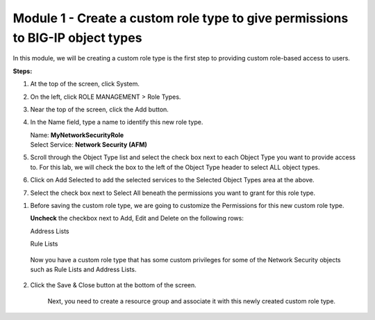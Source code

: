 Module 1 - Create a custom role type to give permissions to BIG-IP object types
~~~~~~~~~~~~~~~~~~~~~~~~~~~~~~~~~~~~~~~~~~~~~~~~~~~~~~~~~~~~~~~~~~~~~~~~~~~~~~~

In this module, we will be creating a custom role type is the first step to providing custom role-based access to users.

|image2|

**Steps:**

1. At the top of the screen, click System.

2. On the left, click ROLE MANAGEMENT > Role Types.

3. Near the top of the screen, click the Add button.

4. In the Name field, type a name to identify this new role type.

   | Name: **MyNetworkSecurityRole**
   | Select Service: **Network Security (AFM)**

5. Scroll through the Object Type list and select the check box next to
   each Object Type you want to provide access to. For this lab, we will
   check the box to the left of the Object Type header to select ALL
   object types.

6. Click on Add Selected to add the selected services to the Selected
   Object Types area at the above.

7. Select the check box next to Select All beneath the permissions you
   want to grant for this role type.

|image3|

1. Before saving the custom role type, we are going to customize the
   Permissions for this new custom role type.

   **Uncheck** the checkbox next to Add, Edit and Delete on the
   following rows:

   Address Lists

   Rule Lists

|image4|

|image5|

   Now you have a custom role type that has some custom privileges for
   some of the Network Security objects such as Rule Lists and Address
   Lists.

2. Click the Save & Close button at the bottom of the screen.

    Next, you need to create a resource group and associate it with this
    newly created custom role type.


.. |image2| image:: media/image2.png
   :width: 6.25000in
   :height: 0.70833in
.. |image3| image:: media/image3.png
   :width: 6.48750in
   :height: 3.00000in
.. |image4| image:: media/image4.png
   :width: 6.49583in
   :height: 2.77083in
.. |image5| image:: media/image5.png
   :width: 6.49167in
   :height: 2.75000in
